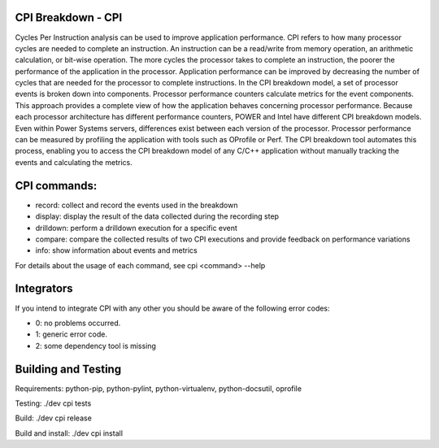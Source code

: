 CPI Breakdown - CPI
========================

Cycles Per Instruction analysis can be used to improve application performance.
CPI refers to how many processor cycles are needed to complete an instruction. An instruction can be a read/write from memory operation, an arithmetic calculation, or bit-wise operation. The more cycles the processor takes to complete an instruction, the poorer the performance of the application in the processor. Application performance can be improved by decreasing the number of cycles that are needed for the processor to complete instructions. In the CPI breakdown model, a set of processor events is broken down into components. Processor performance counters calculate metrics for the event components. This approach provides a complete view of how the application behaves concerning processor performance. Because each processor architecture has different performance counters, POWER and Intel have different CPI breakdown models. Even within Power Systems servers, differences exist between each version of the processor. Processor performance can be measured by profiling the application with tools such as OProfile or Perf. The CPI breakdown tool automates this process, enabling you to access the CPI breakdown model of any C/C++ application without manually tracking the events and calculating the metrics.

CPI commands:
========================

* record: collect and record the events used in the breakdown

* display: display the result of the data collected during the recording step

* drilldown: perform a drilldown execution for a specific event

* compare: compare the collected results of two CPI executions and provide feedback on performance variations

* info: show information about events and metrics

For details about the usage of each command, see cpi <command> --help


Integrators
========================

If you intend to integrate CPI with any other you should be aware of the following error codes:

* 0: no problems occurred.

* 1: generic error code.

* 2: some dependency tool is missing


Building and Testing
========================

Requirements: python-pip, python-pylint, python-virtualenv, python-docsutil, oprofile

Testing: ./dev cpi tests

Build: ./dev cpi release

Build and install: ./dev cpi install

